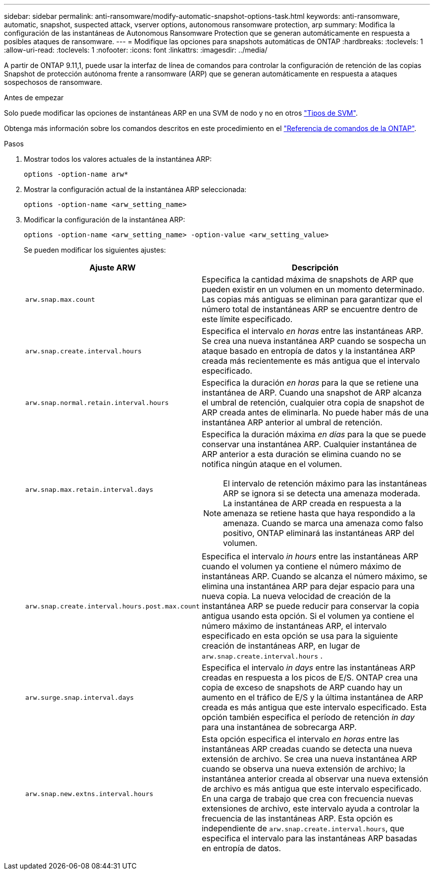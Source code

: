 ---
sidebar: sidebar 
permalink: anti-ransomware/modify-automatic-snapshot-options-task.html 
keywords: anti-ransomware, automatic, snapshot, suspected attack, vserver options, autonomous ransomware protection, arp 
summary: Modifica la configuración de las instantáneas de Autonomous Ransomware Protection que se generan automáticamente en respuesta a posibles ataques de ransomware. 
---
= Modifique las opciones para snapshots automáticas de ONTAP
:hardbreaks:
:toclevels: 1
:allow-uri-read: 
:toclevels: 1
:nofooter: 
:icons: font
:linkattrs: 
:imagesdir: ../media/


[role="lead"]
A partir de ONTAP 9.11,1, puede usar la interfaz de línea de comandos para controlar la configuración de retención de las copias Snapshot de protección autónoma frente a ransomware (ARP) que se generan automáticamente en respuesta a ataques sospechosos de ransomware.

.Antes de empezar
Solo puede modificar las opciones de instantáneas ARP en una SVM de nodo y no en otros link:../system-admin/types-svms-concept.html["Tipos de SVM"].

Obtenga más información sobre los comandos descritos en este procedimiento en el link:https://docs.netapp.com/us-en/ontap-cli/["Referencia de comandos de la ONTAP"^].

.Pasos
. Mostrar todos los valores actuales de la instantánea ARP:
+
[source, cli]
----
options -option-name arw*
----
. Mostrar la configuración actual de la instantánea ARP seleccionada:
+
[source, cli]
----
options -option-name <arw_setting_name>
----
. Modificar la configuración de la instantánea ARP:
+
[source, cli]
----
options -option-name <arw_setting_name> -option-value <arw_setting_value>
----
+
Se pueden modificar los siguientes ajustes:

+
[cols="1,3"]
|===
| Ajuste ARW | Descripción 


| `arw.snap.max.count`  a| 
Especifica la cantidad máxima de snapshots de ARP que pueden existir en un volumen en un momento determinado. Las copias más antiguas se eliminan para garantizar que el número total de instantáneas ARP se encuentre dentro de este límite especificado.



| `arw.snap.create.interval.hours`  a| 
Especifica el intervalo _en horas_ entre las instantáneas ARP. Se crea una nueva instantánea ARP cuando se sospecha un ataque basado en entropía de datos y la instantánea ARP creada más recientemente es más antigua que el intervalo especificado.



| `arw.snap.normal.retain.interval.hours`  a| 
Especifica la duración _en horas_ para la que se retiene una instantánea de ARP. Cuando una snapshot de ARP alcanza el umbral de retención, cualquier otra copia de snapshot de ARP creada antes de eliminarla. No puede haber más de una instantánea ARP anterior al umbral de retención.



| `arw.snap.max.retain.interval.days`  a| 
Especifica la duración máxima _en días_ para la que se puede conservar una instantánea ARP. Cualquier instantánea de ARP anterior a esta duración se elimina cuando no se notifica ningún ataque en el volumen.


NOTE: El intervalo de retención máximo para las instantáneas ARP se ignora si se detecta una amenaza moderada. La instantánea de ARP creada en respuesta a la amenaza se retiene hasta que haya respondido a la amenaza. Cuando se marca una amenaza como falso positivo, ONTAP eliminará las instantáneas ARP del volumen.



| `arw.snap.create.interval.hours.post.max.count`  a| 
Especifica el intervalo _in hours_ entre las instantáneas ARP cuando el volumen ya contiene el número máximo de instantáneas ARP. Cuando se alcanza el número máximo, se elimina una instantánea ARP para dejar espacio para una nueva copia. La nueva velocidad de creación de la instantánea ARP se puede reducir para conservar la copia antigua usando esta opción. Si el volumen ya contiene el número máximo de instantáneas ARP, el intervalo especificado en esta opción se usa para la siguiente creación de instantáneas ARP, en lugar de `arw.snap.create.interval.hours` .



| `arw.surge.snap.interval.days`  a| 
Especifica el intervalo _in days_ entre las instantáneas ARP creadas en respuesta a los picos de E/S. ONTAP crea una copia de exceso de snapshots de ARP cuando hay un aumento en el tráfico de E/S y la última instantánea de ARP creada es más antigua que este intervalo especificado. Esta opción también especifica el período de retención _in day_ para una instantánea de sobrecarga ARP.



| `arw.snap.new.extns.interval.hours`  a| 
Esta opción especifica el intervalo _en horas_ entre las instantáneas ARP creadas cuando se detecta una nueva extensión de archivo. Se crea una nueva instantánea ARP cuando se observa una nueva extensión de archivo; la instantánea anterior creada al observar una nueva extensión de archivo es más antigua que este intervalo especificado. En una carga de trabajo que crea con frecuencia nuevas extensiones de archivo, este intervalo ayuda a controlar la frecuencia de las instantáneas ARP. Esta opción es independiente de `arw.snap.create.interval.hours`, que especifica el intervalo para las instantáneas ARP basadas en entropía de datos.

|===

